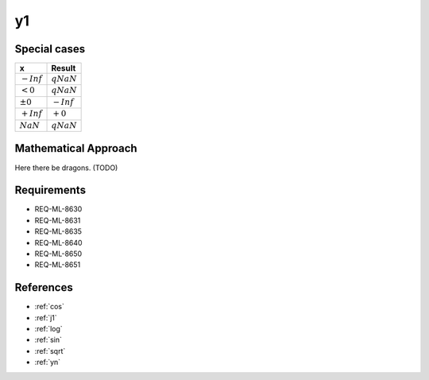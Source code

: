 y1
~~~

.. c:autodoc:: ../libm/mathd/y1d.c

Special cases
^^^^^^^^^^^^^

+--------------------------------------+--------------------------------------+
| x                                    | Result                               |
+======================================+======================================+
| :math:`-Inf`                         | :math:`qNaN`                         |
+--------------------------------------+--------------------------------------+
| :math:`<0`                           | :math:`qNaN`                         |
+--------------------------------------+--------------------------------------+
| :math:`±0`                           | :math:`-Inf`                         |
+--------------------------------------+--------------------------------------+
| :math:`+Inf`                         | :math:`+0`                           |
+--------------------------------------+--------------------------------------+
| :math:`NaN`                          | :math:`qNaN`                         |
+--------------------------------------+--------------------------------------+

Mathematical Approach
^^^^^^^^^^^^^^^^^^^^^

Here there be dragons. (TODO)

Requirements
^^^^^^^^^^^^

* REQ-ML-8630
* REQ-ML-8631
* REQ-ML-8635
* REQ-ML-8640
* REQ-ML-8650
* REQ-ML-8651

References
^^^^^^^^^^

* :ref:`cos`
* :ref:`j1`
* :ref:`log`
* :ref:`sin`
* :ref:`sqrt`
* :ref:`yn`
